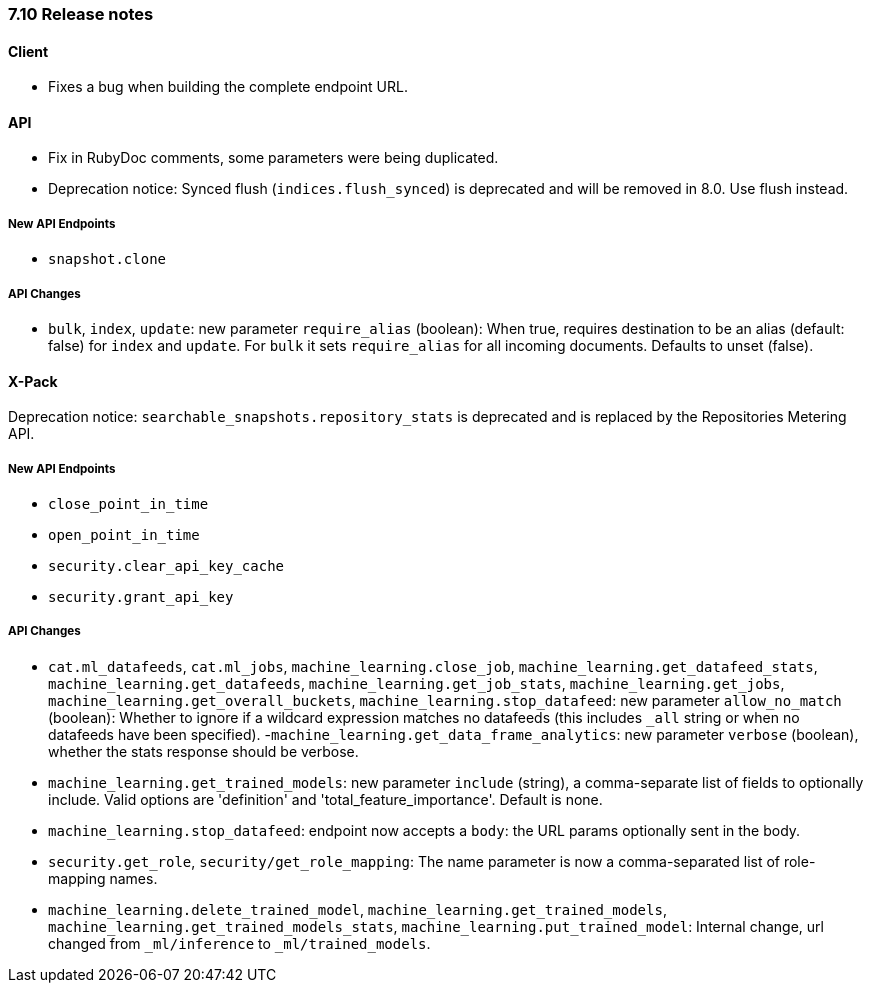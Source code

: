 [[release_notes_710]]
=== 7.10 Release notes

[discrete]
==== Client

- Fixes a bug when building the complete endpoint URL.

[discrete]
==== API

- Fix in RubyDoc comments, some parameters were being duplicated.
- Deprecation notice: Synced flush (`indices.flush_synced`) is deprecated and will be removed in 8.0. Use flush instead.

[discrete]
===== New API Endpoints

- `snapshot.clone`


[discrete]
===== API Changes

- `bulk`, `index`, `update`: new parameter `require_alias` (boolean):  When true, requires destination to be an alias (default: false) for `index` and `update`. For `bulk` it sets `require_alias` for all incoming documents. Defaults to unset (false).


[discrete]
==== X-Pack

Deprecation notice: `searchable_snapshots.repository_stats` is deprecated and is replaced by the Repositories Metering API.

[discrete]
===== New API Endpoints

- `close_point_in_time`
- `open_point_in_time`
- `security.clear_api_key_cache`
- `security.grant_api_key`

[discrete]
===== API Changes

- `cat.ml_datafeeds`, `cat.ml_jobs`, `machine_learning.close_job`, `machine_learning.get_datafeed_stats`, `machine_learning.get_datafeeds`, `machine_learning.get_job_stats`, `machine_learning.get_jobs`, `machine_learning.get_overall_buckets`, `machine_learning.stop_datafeed`: new parameter `allow_no_match` (boolean): Whether to ignore if a wildcard expression matches no datafeeds (this includes `_all` string or when no datafeeds have been specified).
-`machine_learning.get_data_frame_analytics`: new parameter `verbose` (boolean), whether the stats response should be verbose.
- `machine_learning.get_trained_models`: new parameter `include` (string), a comma-separate list of fields to optionally include. Valid options are 'definition' and 'total_feature_importance'. Default is none.
- `machine_learning.stop_datafeed`: endpoint now accepts a `body`: the URL params optionally sent in the body.
- `security.get_role`, `security/get_role_mapping`: The name parameter is now a comma-separated list of role-mapping names.
- `machine_learning.delete_trained_model`, `machine_learning.get_trained_models`, `machine_learning.get_trained_models_stats`, `machine_learning.put_trained_model`: Internal change, url changed from `_ml/inference` to `_ml/trained_models`.
